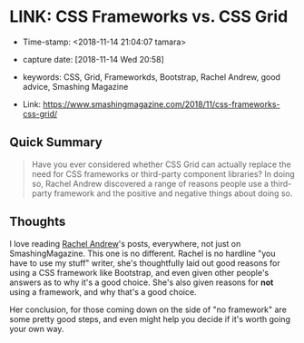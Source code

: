 * LINK: CSS Frameworks vs. CSS Grid

- Time-stamp: <2018-11-14 21:04:07 tamara>
- capture date: [2018-11-14 Wed 20:58]
- keywords: CSS, Grid, Frameworkds, Bootstrap, Rachel Andrew, good advice, Smashing Magazine

- Link: [[https://www.smashingmagazine.com/2018/11/css-frameworks-css-grid/]]

** Quick Summary

#+BEGIN_QUOTE
Have you ever considered whether CSS Grid can actually replace the need for CSS frameworks or third-party component libraries? In doing so, Rachel Andrew discovered a range of reasons people use a third-party framework and the positive and negative things about doing so.
#+END_QUOTE

** Thoughts

I love reading [[https://www.smashingmagazine.com/author/rachel-andrew][Rachel Andrew]]'s posts, everywhere, not just on SmashingMagazine. This one is no different. Rachel is no hardline "you have to use my stuff" writer, she's thoughtfully laid out good reasons for using a CSS framework like Bootstrap, and even given other people's answers as to why it's a good choice. She's also given reasons for *not* using a framework, and why that's a good choice.

Her conclusion, for those coming down on the side of "no framework" are some pretty good steps, and even might help you decide if it's worth going your own way.
